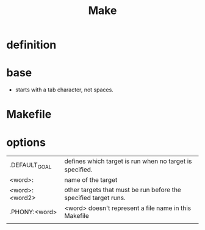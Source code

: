 #+TITLE: Make

* definition
* base
- starts with a tab character, not spaces.
* Makefile
* options

|                 |                                                                 |
|-----------------+-----------------------------------------------------------------|
| .DEFAULT_GOAL   | deﬁnes which target is run when no target is speciﬁed.          |
| <word>:         | name of the target                                              |
| <word>: <word2> | other targets that must be run before the speciﬁed target runs. |
| .PHONY:<word>   | <word> doesn't represent a file name in this Makefile           |
|                 |                                                                 |
